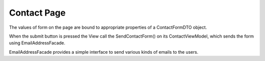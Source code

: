 Contact Page
============

The values of form on the page are bound to appropriate properties of a ContactFormDTO object.

When the submit button is pressed the View call the SendContactForm() on its ContactViewModel, which sends the form using EmailAddressFacade.

EmailAddressFacade provides a simple interface to send various kinds of emails to the users.
